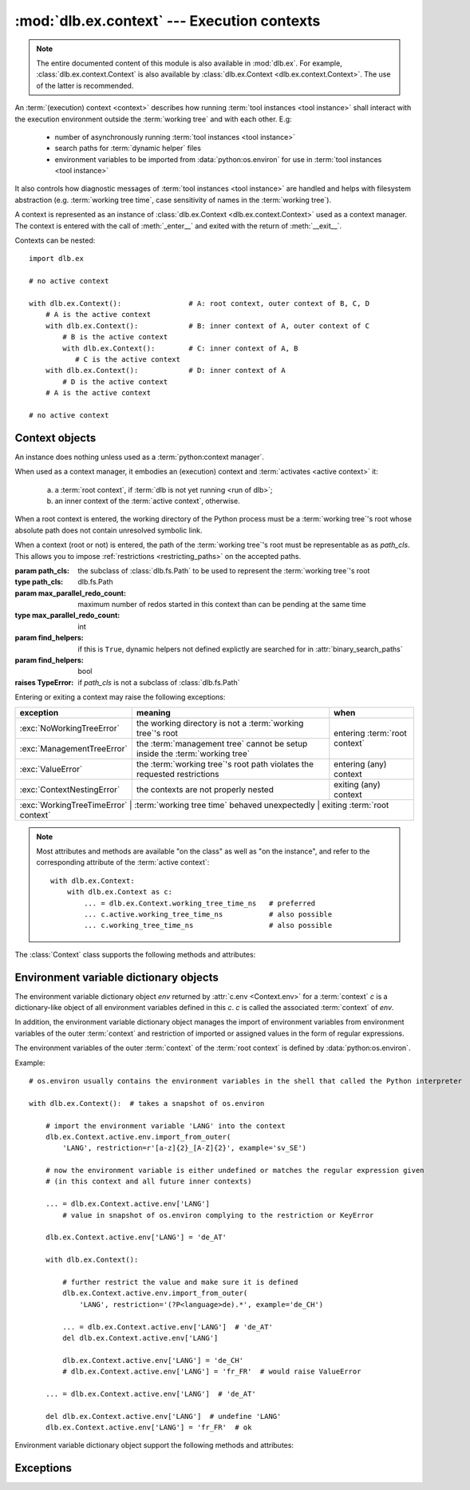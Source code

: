:mod:`dlb.ex.context` --- Execution contexts
============================================

.. module:: dlb.ex.context
   :synopsis: Execution of tool instances

.. note::

   The entire documented content of this module is also available in :mod:`dlb.ex`.
   For example, :class:`dlb.ex.context.Context` is also available by :class:`dlb.ex.Context <dlb.ex.context.Context>`.
   The use of the latter is recommended.


An :term:`(execution) context <context>` describes how running :term:`tool instances <tool instance>` shall interact
with the execution environment outside the :term:`working tree` and with each other.
E.g:

 - number of asynchronously running :term:`tool instances <tool instance>`
 - search paths for :term:`dynamic helper` files
 - environment variables to be imported from :data:`python:os.environ` for use in :term:`tool instances <tool instance>`

It also controls how diagnostic messages of :term:`tool instances <tool instance>` are handled and helps with filesystem
abstraction (e.g. :term:`working tree time`, case sensitivity of names in the :term:`working tree`).

A context is represented as an instance of :class:`dlb.ex.Context <dlb.ex.context.Context>` used as a context manager.
The context is entered with the call of :meth:`_enter__` and exited with the return of :meth:`__exit__`.

Contexts can be nested::

   import dlb.ex

   # no active context

   with dlb.ex.Context():                # A: root context, outer context of B, C, D
       # A is the active context
       with dlb.ex.Context():            # B: inner context of A, outer context of C
           # B is the active context
           with dlb.ex.Context():        # C: inner context of A, B
              # C is the active context
       with dlb.ex.Context():            # D: inner context of A
           # D is the active context
       # A is the active context

   # no active context


Context objects
---------------

.. class:: Context(path_cls=dlb.fs.Path, max_parallel_redo_count=1, find_helpers=False)

   An instance does nothing unless used as a :term:`python:context manager`.

   When used as a context manager, it embodies an (execution) context and :term:`activates <active context>` it:

      a. a :term:`root context`, if :term:`dlb is not yet running <run of dlb>`;

      b. an inner context of the :term:`active context`, otherwise.

   When a root context is entered, the working directory of the Python process must be a :term:`working tree`'s root
   whose absolute path does not contain unresolved symbolic link.

   When a context (root or not) is entered, the path of the :term:`working tree`'s root must be representable as
   as *path_cls*. This allows you to impose :ref:`restrictions <restricting_paths>` on the accepted paths.

   :param path_cls: the subclass of :class:`dlb.fs.Path` to be used to represent the :term:`working tree`'s root
   :type path_cls: dlb.fs.Path
   :param max_parallel_redo_count: maximum number of redos started in this context than can be pending at the same time
   :type max_parallel_redo_count: int
   :param find_helpers:
      if this is ``True``, dynamic helpers not defined explictly are searched for in :attr:`binary_search_paths`
   :param find_helpers: bool
   :raises TypeError: if *path_cls* is not a subclass of :class:`dlb.fs.Path`

   Entering or exiting a context may raise the following exceptions:

   +-----------------------------+-----------------------------------------------------------------------------+--------------------------------+
   | exception                   | meaning                                                                     | when                           |
   +=============================+=============================================================================+================================+
   | :exc:`NoWorkingTreeError`   | the working directory is not a :term:`working tree`'s root                  | entering :term:`root context`  |
   +-----------------------------+-----------------------------------------------------------------------------+                                |
   | :exc:`ManagementTreeError`  | the :term:`management tree` cannot be setup inside the :term:`working tree` |                                |
   +-----------------------------+-----------------------------------------------------------------------------+--------------------------------+
   | :exc:`ValueError`           | the :term:`working tree`'s root path violates the requested restrictions    | entering (any) context         |
   +-----------------------------+-----------------------------------------------------------------------------+--------------------------------+
   | :exc:`ContextNestingError`  | the contexts are not properly nested                                        | exiting (any) context          |
   +-----------------------------+-----------------------------------------------------------------------------+--------------------------------+
   | :exc:`WorkingTreeTimeError` | :term:`working tree time` behaved unexpectedly                              | exiting :term:`root context`   |
   +------------------------------+-----------------------------------------------------------------------------+-------------------------------+

   .. note::
      Most attributes and methods are available "on the class" as well as "on the instance", and refer to the
      corresponding attribute of the :term:`active context`::

       with dlb.ex.Context:
           with dlb.ex.Context as c:
               ... = dlb.ex.Context.working_tree_time_ns   # preferred
               ... c.active.working_tree_time_ns           # also possible
               ... c.working_tree_time_ns                  # also possible

   The :class:`Context` class supports the following methods and attributes:

   .. attribute:: active

      The :term:`active context`.

      Same on class and instance.

      :raises NotRunningError: if :term:`dlb is not running <run of dlb>`).

   .. attribute:: path_cls

      The subclass of :class:`.dlb.fs.Path` defined in the constructor.

      When called on class, it refers to the :term:`active context`.

      :raises NotRunningError: if :term:`dlb is not running <run of dlb>`).

   .. attribute:: max_parallel_redo_count

      The maximum number of redos started in this context than can be pending at the same time, as defined in the
      constructor.

      When called on class, it refers to the :term:`active context`.

      :raises NotRunningError: if :term:`dlb is not running <run of dlb>`).

   .. attribute:: find_helpers

      Find dynamic helpers not defined explictly are in :attr:`binary_search_paths`?
      This is defined defined in the constructor.

      When called on class, it refers to the :term:`active context`.

      :raises NotRunningError: if :term:`dlb is not running <run of dlb>`).

   .. attribute:: root_path

      The absolute path to the :term:`working tree`'s root.

      It is an instance of :attr:`Context.active.path_cls <Context.path_cls>` and
      is representable as an instance of :attr:`path_cls <Context.path_cls>` of the :term:`active context` and every
      possible outer context.

      Same on class and instance.

      :raises NotRunningError: if :term:`dlb is not running <run of dlb>`).

   .. attribute:: binary_search_paths

      A duplicate-free tuple of absolute directory paths where this process should look for binaries according to
      the operating system.

      It is compiled from the members :func:`python:os.get_exec_path()` when the root context is entered.

      Same on class and instance.

      :raises NotRunningError: if :term:`dlb is not running <run of dlb>`).

   .. method:: find_path_in(path, search_prefixes=None)

      Find the first existing and accessible *path* in *search_prefixes* and return its absolute path.
      Returns ``None`` if *path* is not found in *search_prefixed*.

      If *path* is a :class:`dlb.fs.Path` with ``path.is_dir()`` = ``True``, existing non-directories in
      *search_prefixes* are ignored.
      If *path* is a :class:`dlb.fs.Path` with ``path.is_dir()`` = ``False``, existing directories in
      *search_prefixes* are ignored.

      Relative paths in *search_prefixes* are treated as relative to :attr:`root_path`.

      If *search_prefixes* is ``None``, :attr:`binary_search_paths` is used instead.

      Does not raise :exc:`OSError`.

      :param path: the relative path to find
      :type path: :class:`dlb.fs.Path` or anything a :class:`dlb.fs.Path` can be constructed from
      :param search_prefixes: paths of directories to search in
      :type search_prefixes: an iterable other than :class:`python:str` or :class:`python:bytes` or ``None``
      :return: an absolute path or ``None``.

   .. attribute:: working_tree_time_ns

      The current :term:`working tree time` in nanoseconds as an integer.

      Same on class and instance.

      :raises NotRunningError: if :term:`dlb is not running <run of dlb>`).

   .. method:: create_temporary(self, suffix='', prefix='t', is_dir=False)

      Create a temporary regular file (for *is_dir* = ``False``) or a temporary directory (for *is_dir* = ``True``)
      in the :term:`management tree` and return is absolute path.

      The file name will end with *suffix* (without an added dot) and begin with *prefix*.

      *prefix* must not be empty.
      *prefix* and *suffix* must not contain an path separator.

      Permissions:

       - A created regular file is readable and writable only by the creating user ID.
         If the platform uses permission bits to indicate whether a file is executable, the file is executable by
         no one.

       - A created directory is readable, writable, and searchable only by the creating user ID.

      Same on class and instance.

      .. note::
         Use the temporary directory to store intermediate filesystem objects meant to replace filesystem objects
         in the :term:`managed tree` eventually. This guarantees a correct :term:`mtime` of the target
         (provided, the assumption :ref:`A-F1 <assumption-f1>` holds).

      .. note::
         The number of file name candidates tried for a given combination of *prefix* and *suffix* is limited by an
         OS-dependent number. A best practise is therefore to remove the created regular file or directory manually
         after use, although they are removed automatically when the :term:`root context` is exited.

      :param suffix: suffix of the file name of the path
      :type suffix: str

      :param prefix: prefix of the file name of the path
      :type prefix: str

      :type is_dir: bool

      :return: an :class:`dlb.fs.Path` *p* with ``p.is_dir() = is_dir``
      :rtype: :class:`dlb.fs.Path`

      :raises ValueError: if *prefix* is empty or the resulting path is not representable as a :class:`dlb.fs.Path`
      :raises FileExistsError: if all tried candidates already existed
      :raises NotRunningError: if :term:`dlb is not running <run of dlb>`).

   .. method:: working_tree_path_of(path, *, is_dir=None, existing=False, collapsable=False,
                                    allow_nontemporary_management=False, allow_temporary=False)

      Return the :term:`managed tree path` of the *path* of a filesystem object in the :term:`managed tree`.

      For *path* to be considered as the path of a filesystem object in the :term:`managed tree`, *path* must either
      be a relative path or it must have :attr:`root_path` as a prefix.

      The arguments *existing* and *collapsable* describe the assuptions on the filesystem content that may be used to
      increase the speed and reduce the number of filesystem accesses.

      If *existing* and *collapsable* are ``True`` and *path* is relative, the filesystem is never accessed.

      If *existing* is ``False``, :meth:`is_dir() <dlb.fs.Path.is_dir()>` of the returned path reflects the type
      of the actual filesystem object. Raises :exc:`dlb.fs.PathNormalizationError` if *path* does not exist.

      If *allow_nontemporary_management* is ``True``, the resulting path may denote a filesystem object in
      the :term:`management tree` except in :file:`.dlbroot/t`.
      If *allow_temporary* is ``True``, the resulting path may denote a filesystem object in :file:`.dlbroot/t`
      of the :term:`management tree`.

      Does *not* raise :exc:`OSError`.

      Same on class and instance.

      :param path: a path of a filesystem object in the managed tree
      :type path: :class:`dlb.fs.Path` or anything a :class:`dlb.fs.Path` can be constructed from
      :param is_dir: ``True`` if this is a directory path, ``False`` if not and ``None`` for derivation from *path*
      :type is_dir: NoneType | bool
      :param existing: assume that all involved filesystem objects exist?
      :type existing: bool
      :param collapsable: assume that any relative to the working tree root is :term:`collapsable <collapsable path>`?
      :type collapsable: bool
      :param allow_nontemporary_management:
         is the path permitted to denote a filesystem object the :term`management tree` except ones
         in :file:`.dlbroot/t`?
      :type allow_nontemporary_management: bool
      :param allow_temporary:
         is the path permitted to denote a filesystem object in :file:`.dlbroot/t` of the :term:`management tree`?
      :type allow_temporary: bool
      :return: a :class:`dlb.fs.Path` *p* with ``p.is_absolute() == False`` and ``p.is_normalized() == True``
      :rtype: same class as *path* if *path* is a :class:`dlb.fs.Path` and :class:`dlb.fs.Path` otherwise

      :raises dlb.fs.PathNormalizationError:
          if *path* does not exist in the parts of the :term:`working tree` that are described by
          *allow_nontemporary_management* and *allow_temporary*
      :raises ValueError: if the resulting path is not representable
      :raises NotRunningError: if :term:`dlb is not running <run of dlb>`).

   .. attribute:: env

      The :ref:`environment variable dictionary object <environment_variable_dictionary_objects>` with
      this context as its associated :term:`context`.

      When called on class, it refers to the :term:`active context`.

      :raises NotRunningError: if :term:`dlb is not running <run of dlb>`).

   .. attribute:: helper

      The dynamic helper dictionary object with this context as its associated :term:`context`.

      The dynamic helper dictionary object maps :term:`dynamic helpers <dynamic helper>` to absolute paths, either
      explicitly or implicitly with the help of :meth:`find_path_in()`.

      If the :term:`active context` and the :term:`root context` both have :attr:`find_helpers` = ``False``
      and no paths was explicitly assigned to the dynamic helper *p* in the active contect or one of its outer contexts,
      a look-up with ``dlb.ex.Context.helper[p]`` performs a search with ``dlb.ex.Context.find_path_in(p)``.
      (Each such search is performed only once for a given path; the result is stored.)

      Examples::

         >>> dlb.ex.Context.helper['gcc']
         Path('/usr/bin/gcc')

         >>> dlb.ex.Context.helper['gcc'] = '/usr/local/bin/my-very-own-very-special-gcc'  # set the path explictly
         >>> dlb.ex.Context.helper['gcc']
         Path('/usr/local/bin/my-very-own-very-special-gcc')

         >>> dlb.ex.Context.helper['tmp/'] = 'out/t/'  # relative path: relative to the working tree's root path
         >>> dlb.ex.Context.helper['tmp/']
         Path('/home/schmutzli/projects/esel/out/t')   # with '/home/schmutzli/projects/esel' as the working tree's root

      When called on class, it refers to the :term:`active context`.

      :raises NotRunningError: if :term:`dlb is not running <run of dlb>`).


.. _environment_variable_dictionary_objects:

Environment variable dictionary objects
---------------------------------------

The environment variable dictionary object *env* returned by :attr:`c.env <Context.env>` for a :term:`context` *c*
is a dictionary-like object of all environment variables defined in this *c*.
*c* is called the associated :term:`context` of *env*.

In addition, the environment variable dictionary object manages the import of environment variables from
environment variables of the outer :term:`context` and restriction of imported or assigned values in the
form of regular expressions.

The environment variables of the outer :term:`context` of the :term:`root context` is defined
by :data:`python:os.environ`.

Example::

    # os.environ usually contains the environment variables in the shell that called the Python interpreter

    with dlb.ex.Context():  # takes a snapshot of os.environ

        # import the environment variable 'LANG' into the context
        dlb.ex.Context.active.env.import_from_outer(
            'LANG', restriction=r'[a-z]{2}_[A-Z]{2}', example='sv_SE')

        # now the environment variable is either undefined or matches the regular expression given
        # (in this context and all future inner contexts)

        ... = dlb.ex.Context.active.env['LANG']
            # value in snapshot of os.environ complying to the restriction or KeyError

        dlb.ex.Context.active.env['LANG'] = 'de_AT'

        with dlb.ex.Context():

            # further restrict the value and make sure it is defined
            dlb.ex.Context.active.env.import_from_outer(
                'LANG', restriction='(?P<language>de).*', example='de_CH')

            ... = dlb.ex.Context.active.env['LANG']  # 'de_AT'
            del dlb.ex.Context.active.env['LANG']

            dlb.ex.Context.active.env['LANG'] = 'de_CH'
            # dlb.ex.Context.active.env['LANG'] = 'fr_FR'  # would raise ValueError

        ... = dlb.ex.Context.active.env['LANG']  # 'de_AT'

        del dlb.ex.Context.active.env['LANG']  # undefine 'LANG'
        dlb.ex.Context.active.env['LANG'] = 'fr_FR'  # ok

Environment variable dictionary object support the following methods and attributes:

.. method:: EnvVarDict.import_from_outer(name, restriction, value_if_undefined=None, example=None)

   Sets the value of the environment variable named *name* from the innermost outer :term:`context` that
   defines it. If no outer :term:`context` defines it, the environment variable remains undefined.

   Also sets the importing restriction for the value of the environment variable; when it is or later becomes
   defined, it regular expression *restriction* must match its value.

   The possible imported value and the importing restriction apply to the context and all its future inner contexts.

   When called for a root contest, the environment variables are imported from :data:`python:os.environ` at the time
   is was entered.

   :param name: (non-empty) name of the environment variable
   :type name: str
   :param restriction: regular expression
   :type restriction: str | :class:`python:typing.Pattern`
   :param example: typical value of a environment variable, *restriction* must match this
   :type example: str

   :raises ValueError:
      if an environment variable named *name* is defined in the associated or an outer :term:`context`
      and *restriction* does not match its value
   :raises NonActiveContextAccessError: if the associated context is not an :term:`active context`

.. method:: EnvVarDict.is_imported(name)

   Returns ``True`` if *name* is the name of an environment variable imported in the associated :term:`context`
   or any of its outer contexts, else `False`.

   :param name: non-empty name of an environment variable
   :type name: str

   :raises TypeError: if *name* is not a string
   :raises ValueError: if *name* is an empty string

.. method:: EnvVarDict.get(name, default=None)

   Return its value if *name* is the name of a defined environment variable in the associated :term:`context`,
   else *default*.

   :param name: non-empty name of an environment variable
   :type name: str

   :raises TypeError: if *name* is not a string
   :raises ValueError: if *name* is an empty string

.. method:: EnvVarDict.items()

   Returns a new view of the dictionary’s items (name, value) pairs of all defined environment variables.

.. describe:: name in env

   Returns `True` if there is a environment variable named *name* defined in *env*, else `False`.

.. describe:: name not in env

   Equivalent to ``not name in env``

.. describe:: env[name] = value

   Defines an imported environment variable named *name* with value *value* in the associated :term:`context` and
   all its future inner contexts.

   Raises :exc:`KeyError`, if *name* was not imported in the associated  :term:`context` or one of its outer contexts.

   Raises :exc:`ValueError`, if *name* was imported in the associated :term:`context` or one of its outer contexts,
   but is invalid with respect to the restriction an importing context (can be this context and any outer context).

   Raises :exc:`NonActiveContextAccessError`, if the associated context is not an :term:`active context`.

.. describe:: del env[name]

   Undefines a defined environment variable named *name* in the associated :term:`context` and all its future
   inner contexts.

   Raises :exc:`KeyError`, if *name* is not defined in the :term:`context`.

   Raises :exc:`NonActiveContextAccessError`, if the associated context is not an :term:`active context`.


Exceptions
----------

.. exception:: NotRunningError

   Raised, when an action requires an :term:`active context` while :term:`dlb was not running <run of dlb>`.

.. exception:: NoWorkingTreeError

   Raised, when the working directory of the calling process is not a :term:`working tree`'s root.

.. exception:: ManagementTreeError

   Raised, when an attempt to prepare or access the :term:`management tree` failed.

.. exception:: ContextNestingError

   Raised, when some contexts were not properly nested.
   I.e. the calls of :meth:`__exit__` did not occur in the opposite order of the corresponding calls of
   :meth:`__enter__`.

.. exception:: WorkingTreeTimeError

   Raised, when the :term:`working tree time` behaved unexpectedly.

.. exception:: ContextModificationError

   Raised, when an :ref:`environment variable dictionary object <environment_variable_dictionary_objects>` or
   a helper dictionaly object is modified while its associated :term:`context` is not the :term:`active context`.

.. exception:: WorkingTreePathError

   Raised, when a path is not a :term:`working tree path` with certain properties where it should be.
